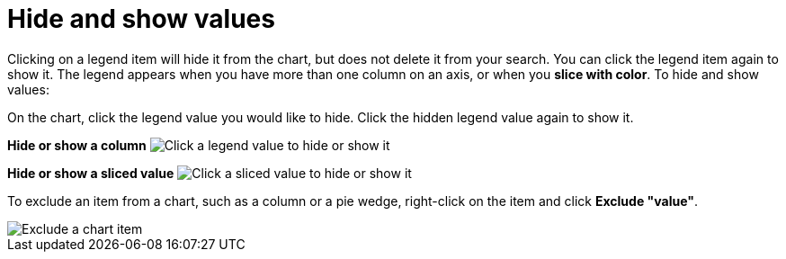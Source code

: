 = Hide and show values
:last_updated: 2/25/2020
:linkattrs:
:experimental:
:page-aliases: /end-user/search/hide-and-show-values.adoc
:summary: "You can hide and show values on the chart using the legend."

Clicking on a legend item will hide it from the chart, but does not delete it from your search.
You can click the legend item again to show it.
The legend appears when you have more than one column on an axis, or when you *slice with color*.
To hide and show values:

On the chart, click the legend value you would like to hide.
Click the hidden legend value again to show it.

*Hide or show a column* image:{{ site.baseurl }}/images/chart-config-hide-value.gif[Click a legend value to hide or show it]

*Hide or show a sliced value* image:{{ site.baseurl }}/images/chart-config-hide-sliced-value.gif[Click a sliced value to hide or show it]

To exclude an item from a chart, such as a column or a pie wedge, right-click on the item and click *Exclude "value"*.

image::{{ site.baseurl }}/images/chartconfig-excludevalue.png[Exclude a chart item]
